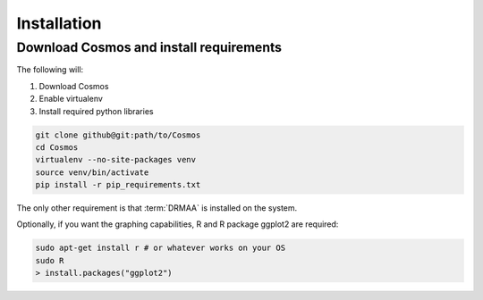 Installation
============

Download Cosmos and install requirements
________________________________________

The following will:

1. Download Cosmos
2. Enable virtualenv
3. Install required python libraries

.. code-block:: bash

   git clone github@git:path/to/Cosmos
   cd Cosmos
   virtualenv --no-site-packages venv
   source venv/bin/activate
   pip install -r pip_requirements.txt
   
   
The only other requirement is that :term:`DRMAA` is installed on the system.

Optionally, if you want the graphing capabilities, R and R package ggplot2 are required:

.. code-block:: bash

   sudo apt-get install r # or whatever works on your OS
   sudo R
   > install.packages("ggplot2")